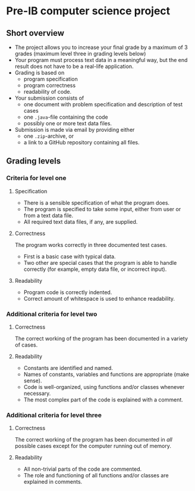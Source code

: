 * Pre-IB computer science project
** Short overview
   - The project allows you to increase your final grade by a maximum
     of 3 grades (maximum level three in grading levels below)
   - Your program must process text data in a meaningful way, but the
     end result does not have to be a real-life application.
   - Grading is based on
     - program specification
     - program correctness
     - readability of code.
   - Your submission consists of
     - one document with problem specification and description of test
       cases
     - one ~.java~-file containing the code
     - possibly one or more text data files.
   - Submission is made via email by providing either
     - one ~.zip~-archive, or
     - a link to a GitHub repository containing all files.
** Grading levels
*** Criteria for level one
**** Specification
     - There is a sensible specification of what the program does.
     - The program is specified to take some input, either from user
       or from a text data file.
     - All required text data files, if any, are supplied.
**** Correctness
     The program works correctly in three documented test cases.
     - First is a basic case with typical data.
     - Two other are special cases that the program is able to handle
       correctly (for example, empty data file, or incorrect input).
**** Readability
     - Program code is correctly indented.
     - Correct amount of whitespace is used to enhance readability.
*** Additional criteria for level two
**** Correctness
     The correct working of the program has been documented in a
     variety of cases.
**** Readability
     - Constants are identified and named.
     - Names of constants, variables and functions are appropriate
       (make sense).
     - Code is well-organized, using functions and/or classes whenever
       necessary.
     - The most complex part of the code is explained with a comment.
*** Additional criteria for level three
**** Correctness
     The correct working of the program has been documented in /all/
     possible cases except for the computer running out of memory.
**** Readability
     - All non-trivial parts of the code are commented.
     - The role and functioning of all functions and/or classes are
       explained in comments.
